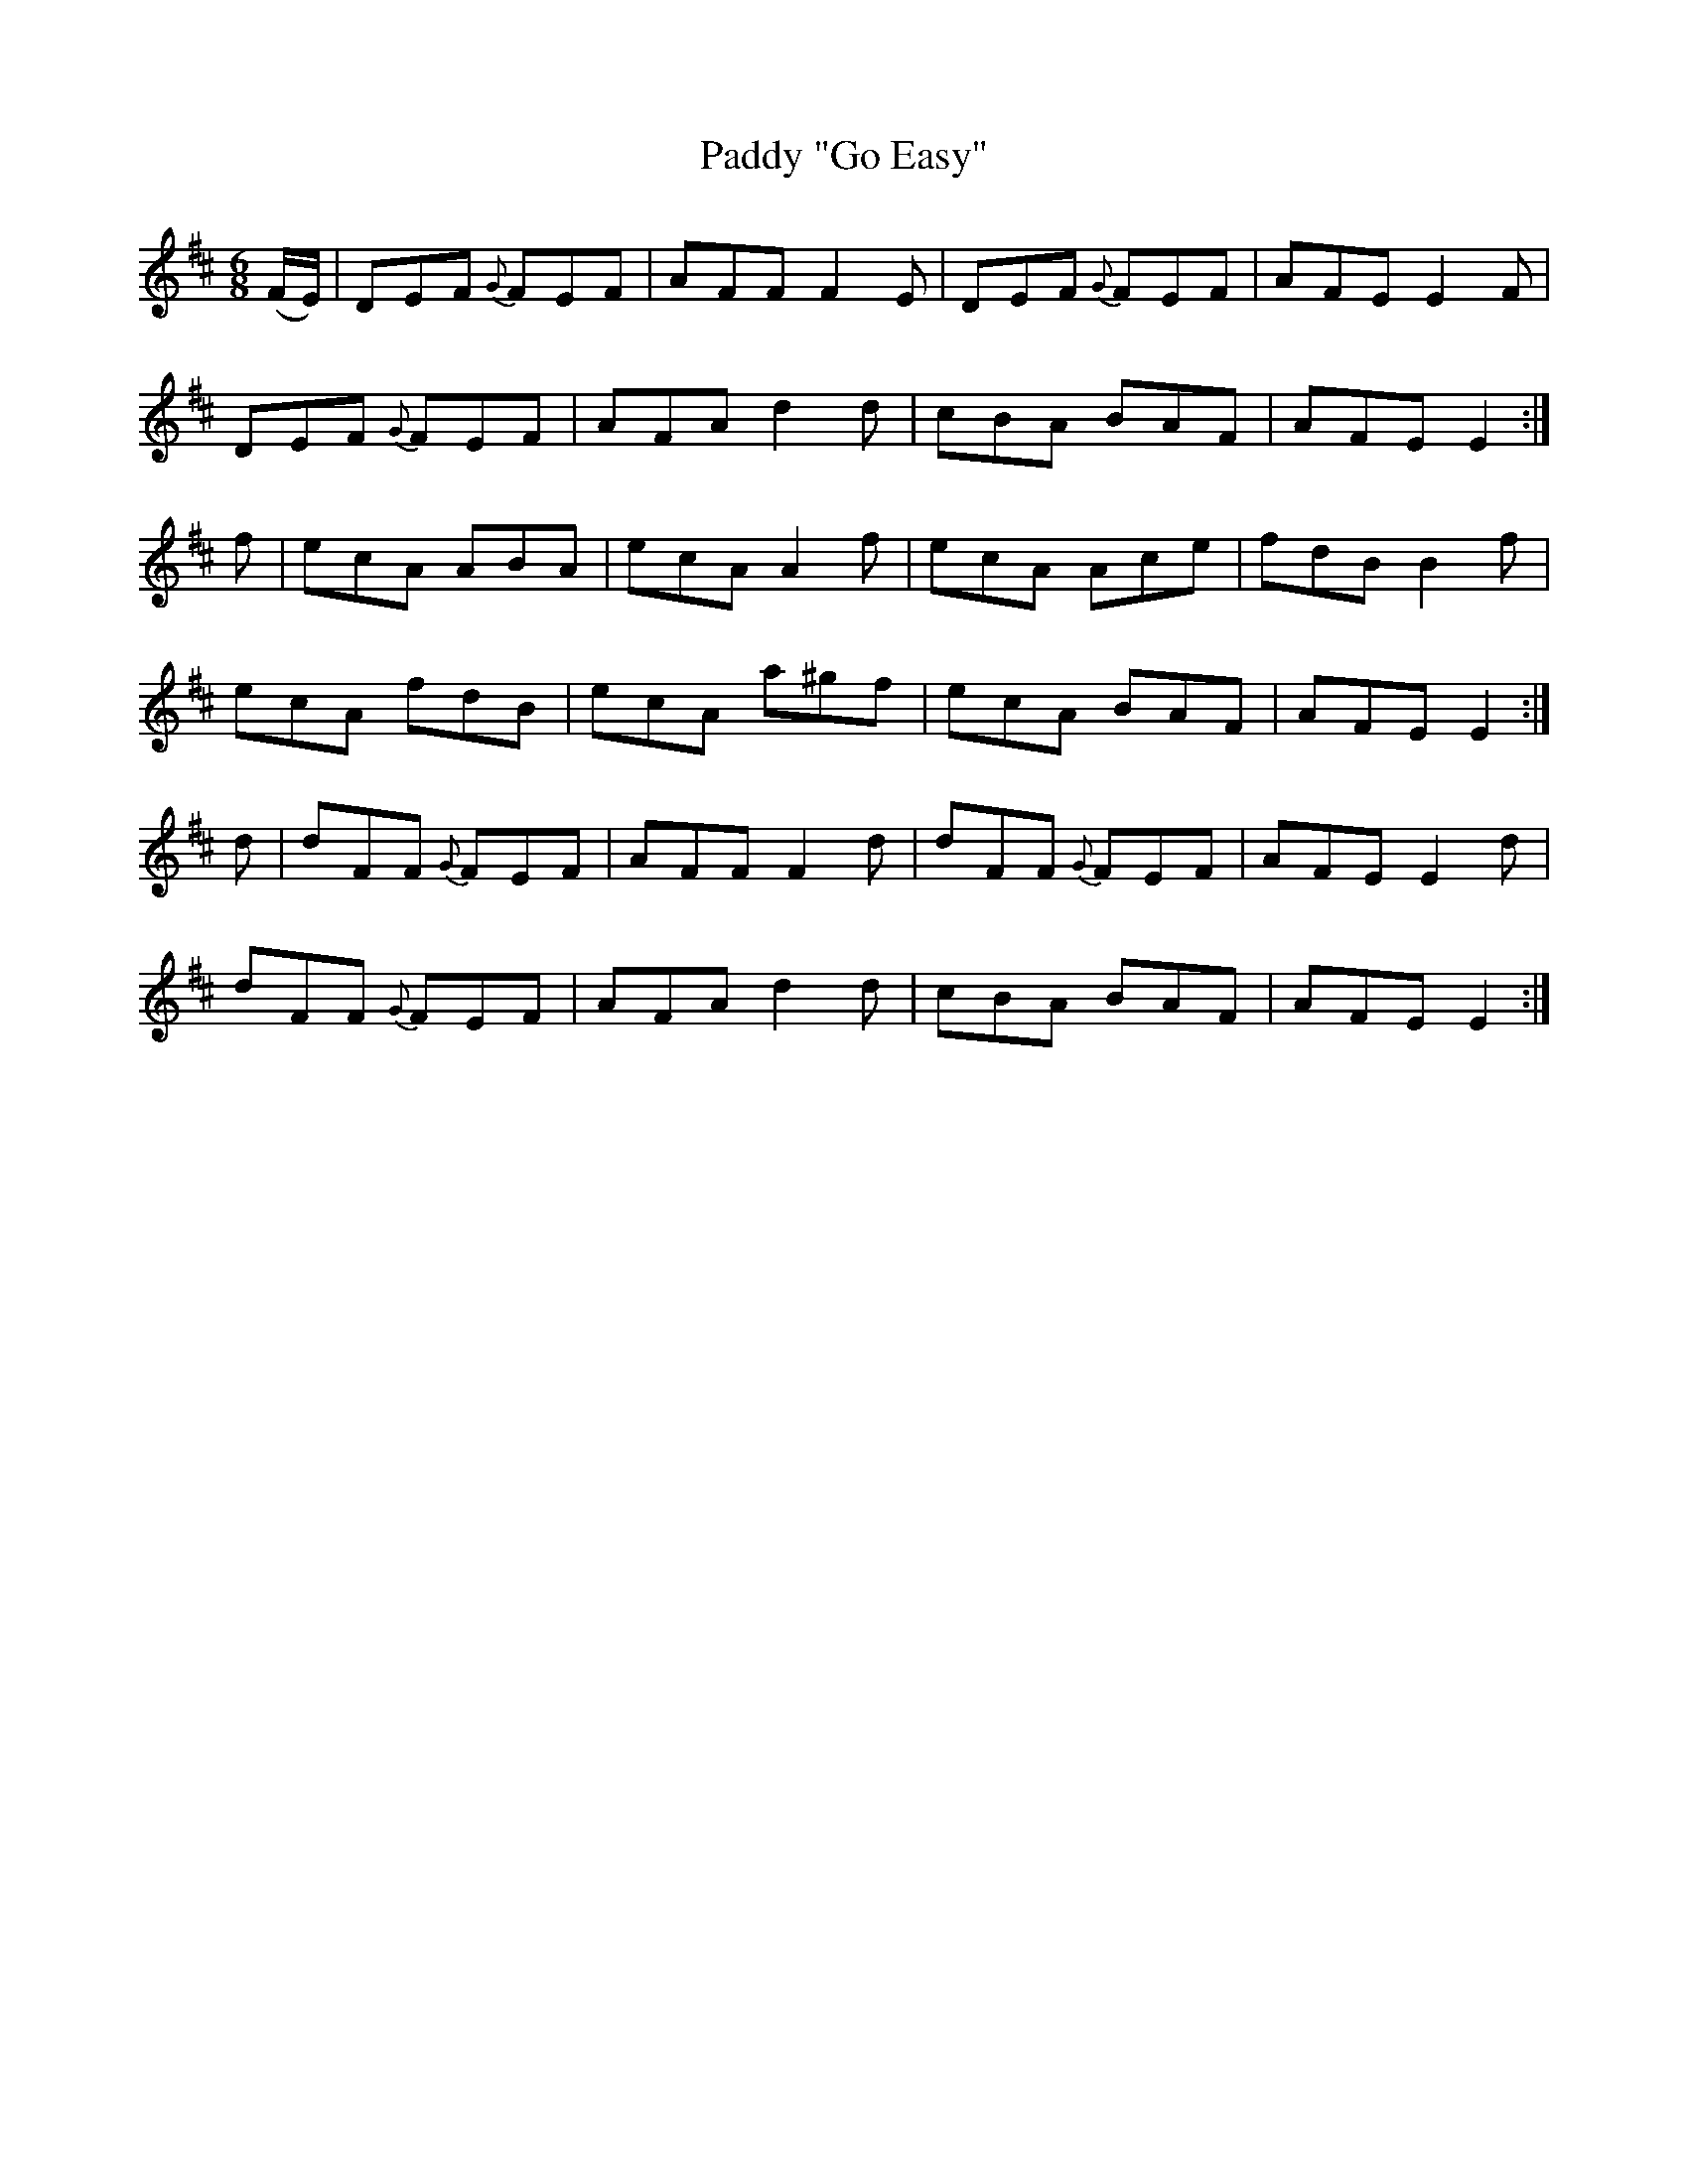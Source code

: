X:1108
T:Paddy "Go Easy"
R:double jig
N:"collected by F.O'Neill"
B:O'Neill's 1108
M:6/8
L:1/8
K:Edor
(F/E/)|DEF {G}FEF|AFF F2E|DEF {G}FEF|AFE E2F|
DEF {G}FEF|AFA d2d|cBA BAF|AFE E2:|
f|ecA ABA|ecA A2f|ecA Ace|fdB B2f|
ecA fdB|ecA a^gf|ecA BAF|AFE E2:|
d|dFF {G}FEF|AFF F2d|dFF {G}FEF|AFE E2d|
dFF {G}FEF|AFA d2d|cBA BAF|AFE E2:|
